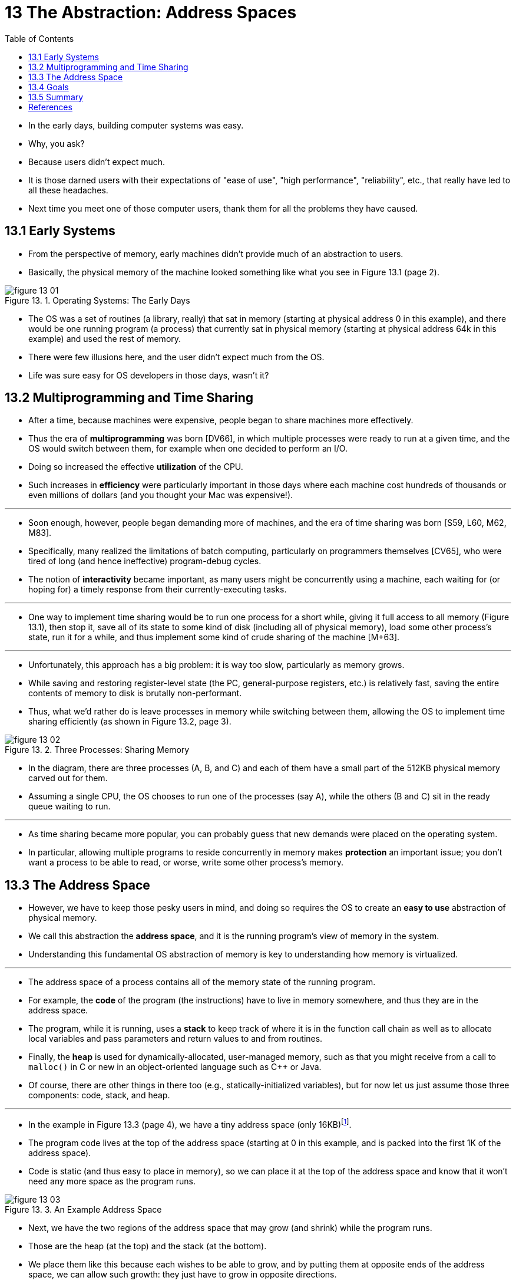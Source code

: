 = 13 The Abstraction: Address Spaces
:figure-caption: Figure 13.
:imagesdir: ../images
:source-highlighter: rouge
:tabsize: 8
:toc: left

* In the early days, building computer systems was easy.
* Why, you ask?
* Because users didn't expect much.
* It is those darned users with their expectations of "ease of use", "high
  performance", "reliability", etc., that really have led to all these
  headaches.
* Next time you meet one of those computer users, thank them for all the
  problems they have caused.

== 13.1 Early Systems

* From the perspective of memory, early machines didn't provide much of an
  abstraction to users.
* Basically, the physical memory of the machine looked something like what you
  see in Figure 13.1 (page 2).

.Operating Systems: The Early Days
image::figure-13-01.png[]

* The OS was a set of routines (a library, really) that sat in memory
  (starting at physical address 0 in this example), and there would be one
  running program (a process) that currently sat in physical memory (starting
  at physical address 64k in this example) and used the rest of memory.
* There were few illusions here, and the user didn't expect much from the OS.
* Life was sure easy for OS developers in those days, wasn't it?

== 13.2 Multiprogramming and Time Sharing

* After a time, because machines were expensive, people began to share
  machines more effectively.
* Thus the era of *multiprogramming* was born [DV66], in which multiple
  processes were ready to run at a given time, and the OS would switch between
  them, for example when one decided to perform an I/O.
* Doing so increased the effective *utilization* of the CPU.
* Such increases in *efficiency* were particularly important in those days where
  each machine cost hundreds of thousands or even millions of dollars (and you
  thought your Mac was expensive!).

'''

* Soon enough, however, people began demanding more of machines, and the era
  of time sharing was born [S59, L60, M62, M83].
* Specifically, many realized the limitations of batch computing, particularly
  on programmers themselves [CV65], who were tired of long (and hence
  ineffective) program-debug cycles.
* The notion of *interactivity* became important, as many users might be
  concurrently using a machine, each waiting for (or hoping for) a timely
  response from their currently-executing tasks.

'''

* One way to implement time sharing would be to run one process for a short
  while, giving it full access to all memory (Figure 13.1), then stop it, save
  all of its state to some kind of disk (including all of physical memory),
  load some other process's state, run it for a while, and thus implement some
  kind of crude sharing of the machine [M+63].

'''

* Unfortunately, this approach has a big problem: it is way too slow,
  particularly as memory grows.
* While saving and restoring register-level state (the PC, general-purpose
  registers, etc.) is relatively fast, saving the entire contents of memory to
  disk is brutally non-performant.
* Thus, what we'd rather do is leave processes in memory while switching
  between them, allowing the OS to implement time sharing efficiently (as
  shown in Figure 13.2, page 3).

.Three Processes: Sharing Memory
image::figure-13-02.png[]

* In the diagram, there are three processes (A, B, and C) and each of them
  have a small part of the 512KB physical memory carved out for them.
* Assuming a single CPU, the OS chooses to run one of the processes (say A),
  while the others (B and C) sit in the ready queue waiting to run.

'''

* As time sharing became more popular, you can probably guess that new demands
  were placed on the operating system.
* In particular, allowing multiple programs to reside concurrently in memory
  makes *protection* an important issue; you don't want a process to be able
  to read, or worse, write some other process's memory.

== 13.3 The Address Space

* However, we have to keep those pesky users in mind, and doing so requires
  the OS to create an *easy to use* abstraction of physical memory.
* We call this abstraction the *address space*, and it is the running
  program's view of memory in the system.
* Understanding this fundamental OS abstraction of memory is key to
  understanding how memory is virtualized.

'''

* The address space of a process contains all of the memory state of the
  running program.
* For example, the *code* of the program (the instructions) have to live in
  memory somewhere, and thus they are in the address space.
* The program, while it is running, uses a *stack* to keep track of where it
  is in the function call chain as well as to allocate local variables and
  pass parameters and return values to and from routines.
* Finally, the *heap* is used for dynamically-allocated, user-managed memory,
  such as that you might receive from a call to `malloc()` in C or new in an
  object-oriented language such as C++ or Java.
* Of course, there are other things in there too (e.g., statically-initialized
  variables), but for now let us just assume those three components: code,
  stack, and heap.

'''

* In the example in Figure 13.3 (page 4), we have a tiny address space (only
  16KB){empty}footnote:[We will often use small examples like this because (a)
  it is a pain to represent a 32-bit address space and (b) the math is harder.
  We like simple math.].
* The program code lives at the top of the address space (starting at 0 in
  this example, and is packed into the first 1K of the address space).
* Code is static (and thus easy to place in memory), so we can place it at the
  top of the address space and know that it won't need any more space as the
  program runs.

.An Example Address Space
image::figure-13-03.png[]

* Next, we have the two regions of the address space that may grow (and
  shrink) while the program runs.
* Those are the heap (at the top) and the stack (at the bottom).
* We place them like this because each wishes to be able to grow, and by
  putting them at opposite ends of the address space, we can allow such
  growth: they just have to grow in opposite directions.
* The heap thus starts just after the code (at 1KB) and grows downward (say
  when a user requests more memory via `malloc()`); the stack starts at 16KB
  and grows upward (say when a user makes a procedure call).
* However, this placement of stack and heap is just a convention; you could
  arrange the address space in a different way if you'd like (as we'll see
  later, when multiple *threads* co-exist in an address space, no nice way to
  divide the address space like this works anymore, alas).

'''

* Of course, when we describe the address space, what we are describing is the
  *abstraction* that the OS is providing to the running program.
* The program really isn't in memory at physical addresses 0 through 16KB;
  rather it is loaded at some arbitrary physical address(es).
* Examine processes A, B, and C in Figure 13.2; there you can see how each
  process is loaded into memory at a different address.
* And hence the problem:

.The crux: How to virtualize memory
****
* How can the OS build this abstraction of a private, potentially large
  address space for multiple running processes (all sharing memory) on top of
  a single, physical memory?
****

* When the OS does this, we say the OS is *virtualizing memory*, because the
  running program thinks it is loaded into memory at a particular address (say
  0) and has a potentially very large address space (say 32-bits or 64-bits);
  the reality is quite different.

'''

* When, for example, process A in Figure 13.2 tries to perform a load at
  address 0 (which we will call a *virtual address*), somehow the OS, in
  tandem with some hardware support, will have to make sure the load doesn't
  actually go to physical address 0 but rather to physical address 320KB
  (where A is loaded into memory).
* This is the key to virtualization of memory, which underlies every modern
  computer system in the world.

== 13.4 Goals

* Thus we arrive at the job of the OS in this set of notes: to virtualize
  memory.
* The OS will not only virtualize memory, though; it will do so with style.
* To make sure the OS does so, we need some goals to guide us.
* We have seen these goals before (think of the Introduction), and we'll see
  them again, but they are certainly worth repeating.

'''

* One major goal of a virtual memory (VM) system is
  *transparency*{empty}footnote:[This usage of transparency is sometimes
  confusing; some students think that "being transparent" means keeping
  everything out in the open, i.e., what government should be like. Here, it
  means the opposite: that the illusion provided by the OS should not be
  visible to applications. Thus, in common usage, a transparent system is one
  that is hard to notice, not one that responds to requests as stipulated by
  the Freedom of Information Act.].
* The OS should implement virtual memory in a way that is invisible to the
  running program.
* Thus, the program shouldn't be aware of the fact that memory is virtualized;
  rather, the program behaves as if it has its own private physical memory.
* Behind the scenes, the OS (and hardware) does all the work to multiplex
  memory among many different jobs, and hence implements the illusion.

'''

* Another goal of VM is *efficiency*.
* The OS should strive to make the virtualization as efficient as possible,
  both in terms of time (i.e., not making programs run much more slowly) and
  space (i.e., not using too much memory for structures needed to support
  virtualization).
* In implementing time-efficient virtualization, the OS will have to rely on
  hardware support, including hardware features such as TLBs (which we will
  learn about in due course).

'''

* Finally, a third VM goal is *protection*.
* The OS should make sure to protect processes from one another as well as the
  OS itself from processes.
* When one process performs a load, a store, or an instruction fetch, it
  should not be able to access or affect in any way the memory contents of any
  other process or the OS itself (that is, anything _outside_ its address
  space).
* Protection thus enables us to deliver the property of *isolation* among
  processes; each process should be running in its own isolated cocoon, safe
  from the ravages of other faulty or even malicious processes.

.Tip: The principle of isolation
****
* Isolation is a key principle in building reliable systems.
* If two entities are properly isolated from one another, this implies that
  one can fail without affecting the other.
* Operating systems strive to isolate processes from each other and in this
  way prevent one from harming the other.
* By using memory isolation, the OS further ensures that running programs
  cannot affect the operation of the underlying OS.
* Some modern OS's take isolation even further, by walling off pieces of the
  OS from other pieces of the OS.
* Such microkernels [BH70, R+89, S+03] thus may provide greater reliability
  than typical monolithic kernel designs.
****

* In the next chapters, we'll focus our exploration on the basic mechanisms
  needed to virtualize memory, including hardware and operating systems
  support.
* We'll also investigate some of the more relevant policies that you'll
  encounter in operating systems, including how to manage free space and which
  pages to kick out of memory when you run low on space.
* In doing so, we'll build up your understanding of how a modern virtual
  memory system really works{empty}footnote:[Or, we'll convince you to drop
  the course. But hold on; if you make it through VM, you'll likely make it
  all the way!].

== 13.5 Summary

* We have seen the introduction of a major OS subsystem: virtual memory.
* The VM system is responsible for providing the illusion of a large, sparse,
  private address space to each running program; each virtual address space
  contains all of a program's instructions and data, which can be referenced
  by the program via virtual addresses.
* The OS, with some serious hardware help, will take each of these virtual
  memory references and turn them into physical addresses, which can be
  presented to the physical memory in order to fetch or update the desired
  information.
* The OS will provide this service for many processes at once, making sure to
  protect programs from one another, as well as protect the OS.
* The entire approach requires a great deal of mechanism (i.e., lots of
  low-level machinery) as well as some critical policies to work; we'll start
  from the bottom up, describing the critical mechanisms first.
* And thus we proceed!

.Aside: Every address you see is virtual
****
* Ever write a C program that prints out a pointer?
* The value you see (some large number, often printed in hexadecimal), is a
  *virtual address*.
* Ever wonder where the code of your program is found?
* You can print that out too, and yes, if you can print it, it also is a
  virtual address.
* In fact, any address you can see as a programmer of a user-level program is
  a virtual address.
* It's only the OS, through its tricky techniques of virtualizing memory, that
  knows where in the physical memory of the machine these instructions and
  data values lie.
* So never forget: if you print out an address in a program, it's a virtual
  one, an illusion of how things are laid out in memory; only the OS (and the
  hardware) knows the real truth.

'''

* Here's a little program (`va.c`) that prints out the locations of the
  `main()` routine (where code lives), the value of a heap-allocated value
  returned from `malloc()`, and the location of an integer on the stack:
+
[source,c]
#include <stdio.h>
#include <stdlib.h>
int main(int argc, char *argv[]) {
	printf("location of code : %p\n", main);
	printf("location of heap : %p\n", malloc(100e6));
	int x = 3;
	printf("location of stack: %p\n", &x);
	return x;
}

* When run on a 64-bit Mac, we get the following output:
+
....
location of code : 0x1095afe50
location of heap : 0x1096008c0
location of stack: 0x7fff691aea64
....

* From this, you can see that code comes first in the address space, then the
  heap, and the stack is all the way at the other end of this large virtual
  space.
* All of these addresses are virtual, and will be translated by the OS and
  hardware in order to fetch values from their true physical locations.
****

== References

[BH70] "The Nucleus of a Multiprogramming System" by Per Brinch Hansen. Communications of the ACM, 13:4, April 1970.::
* The first paper to suggest that the OS, or kernel, should be a minimal and
  flexible substrate for building customized operating systems; this theme is
  revisited throughout OS research history.

[CV65] "Introduction and Overview of the Multics System" by F. J. Corbato, V. A. Vyssotsky. Fall Joint Computer Conference, 1965.::
* A great early Multics paper.
* Here is the great quote about time sharing: "The impetus for time-sharing
  first arose from professional programmers because of their constant
  frustration in debugging programs at batch processing installations. Thus,
  the original goal was to time-share computers to allow simultaneous access
  by several persons while giving to each of them the illusion of having the
  whole machine at his disposal."

[DV66] "Programming Semantics for Multiprogrammed Computations" by Jack B.  Dennis, Earl C. Van Horn. Communications of the ACM, Volume 9, Number 3, March 1966.::
* An early paper (but not the first) on multiprogramming.

[L60] "Man-Computer Symbiosis" by J. C. R. Licklider. IRE Transactions on Human Factors in Electronics, HFE-1:1, March 1960.::
* A funky paper about how computers and people are going to enter into a
  symbiotic age; clearly well ahead of its time but a fascinating read
  nonetheless.

[M62] "Time-Sharing Computer Systems" by J. McCarthy. Management and the Computer of the Future, MIT Press, Cambridge, MA, 1962.::
* Probably McCarthy's earliest recorded paper on time sharing.
* In another paper [M83], he claims to have been thinking of the idea since
  1957.
* McCarthy left the systems area and went on to become a giant in Artificial
  Intelligence at Stanford, including the creation of the LISP programming
  language.
* See McCarthy's home page for more info:
  `http://www-formal.stanford.edu/jmc/`

[M+63] "A Time-Sharing Debugging System for a Small Computer" by J. McCarthy, S. Boilen, E. Fredkin, J. C. R. Licklider. AFIPS '63 (Spring), New York, NY, May 1963.::
* A great early example of a system that swapped program memory to the "drum"
  when the program wasn't running, and then back into "core" memory when it
  was about to be run.

[M83] "Reminiscences on the History of Time Sharing" by John McCarthy. 1983. Available: http://www-formal.stanford.edu/jmc/history/timesharing/timesharing.html.::
* A terrific historical note on where the idea of time-sharing might have come
  from including some doubts towards those who cite Strachey's work [S59] as
  the pioneering work in this area.

[NS07] "Valgrind: A Framework for Heavyweight Dynamic Binary Instrumentation" by N. Nethercote, J. Seward. PLDI 2007, San Diego, California, June 2007.::
* Valgrind is a lifesaver of a program for those who use unsafe languages like
  C.
* Read this paper to learn about its very cool binary instrumentation
  techniques -- it's really quite impressive.

[R+89] "Mach: A System Software kernel" by R. Rashid, D. Julin, D. Orr, R.  Sanzi, R. Baron, A. Forin, D. Golub, M. Jones. COMPCON '89, February 1989.::
* Although not the first project on microkernels per se, the Mach project at
  CMU was well-known and influential; it still lives today deep in the bowels
  of Mac OS X.

[S59] "Time Sharing in Large Fast Computers" by C. Strachey. Proceedings of the International Conference on Information Processing, UNESCO, June 1959.::
* One of the earliest references on time sharing.

[S+03] "Improving the Reliability of Commodity Operating Systems" by M. M.  Swift, B. N. Bershad, H. M. Levy. SOSP '03.::
* The first paper to show how microkernel-like thinking can improve operating
  system reliability.
